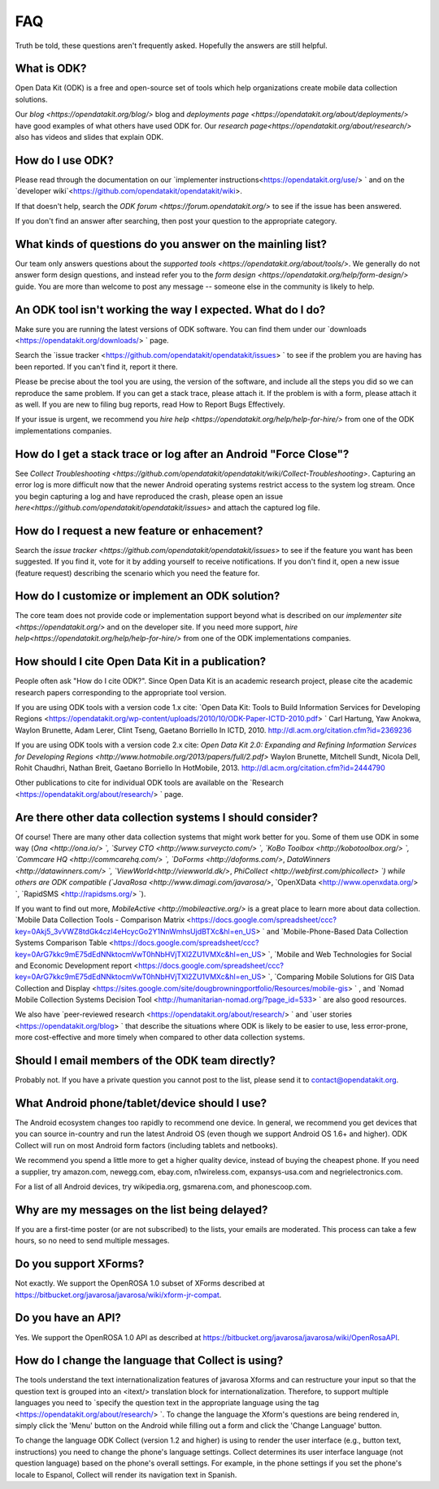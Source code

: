 FAQ
==============

Truth be told, these questions aren't frequently asked. Hopefully the answers are still helpful. 

.. _what-is-ODK:

What is ODK? 
~~~~~~~~~~~~~~~~~~

Open Data Kit (ODK) is a free and open-source set of tools which help organizations create mobile data collection solutions.

Our `blog <https://opendatakit.org/blog/>` blog and `deployments page <https://opendatakit.org/about/deployments/>` have good examples of what others have used ODK for. Our `research page<https://opendatakit.org/about/research/>` also has videos and slides that explain ODK.

.. _how-use: 

How do I use ODK?
~~~~~~~~~~~~~~~~~~~~

Please read through the documentation on our `implementer instructions<https://opendatakit.org/use/> ` and on the `developer wiki`<https://github.com/opendatakit/opendatakit/wiki>.

If that doesn't help, search the `ODK forum <https://forum.opendatakit.org/>` to see if the issue has been answered.

If you don't find an answer after searching, then post your question to the appropriate category.

.. _what-kinds-question:

What kinds of questions do you answer on the mainling list? 
~~~~~~~~~~~~~~~~~~~~~~~~~~~~~~~~~~~~~~~~~~~~~~~~~~~~~~~~~~~~~~~~~~~~~~~~~~~~~~~~

Our team only answers questions about the `supported tools <https://opendatakit.org/about/tools/>`. 
We generally do not answer form design questions, and instead refer you to the `form design <https://opendatakit.org/help/form-design/>` guide.
You are more than welcome to post any message -- someone else in the community is likely to help.

.. _work-not-expected: 

An ODK tool isn't working the way I expected. What do I do? 
~~~~~~~~~~~~~~~~~~~~~~~~~~~~~~~~~~~~~~~~~~~~~~~~~~~~~~~~~~~~~~~~~~~~~~~~~~~~~~~~

Make sure you are running the latest versions of ODK software. You can find them under our `downloads <https://opendatakit.org/downloads/> ` page.

Search the `issue tracker <https://github.com/opendatakit/opendatakit/issues> ` to see if the problem you are having has been reported. If you can't find it, report it there.

Please be precise about the tool you are using, the version of the software, and include all the steps you did so we can reproduce the same problem. 
If you can get a stack trace, please attach it. If the problem is with a form, please attach it as well. If you are new to filing bug reports, read How to Report Bugs Effectively.

If your issue is urgent, we recommend you `hire help <https://opendatakit.org/help/help-for-hire/>` from one of the ODK implementations companies.

.. _how-do-get-stack-trace: 

How do I get a stack trace or log after an Android "Force Close"?
~~~~~~~~~~~~~~~~~~~~~~~~~~~~~~~~~~~~~~~~~~~~~~~~~~~~~~~~~~~~~~~~~~~~~~~~~~~~~~~~

See `Collect Troubleshooting <https://github.com/opendatakit/opendatakit/wiki/Collect-Troubleshooting>`. Capturing an error log is more difficult now that the newer Android operating systems restrict access to the system log stream. 
Once you begin capturing a log and have reproduced the crash, please open an issue `here<https://github.com/opendatakit/opendatakit/issues>` and attach the captured log file.

.. _request-new-feature: 

How do I request a new feature or enhacement?
~~~~~~~~~~~~~~~~~~~~~~~~~~~~~~~~~~~~~~~~~~~~~~~~~~~~~~~~~~~~~~~~~~~~~~~~~~~~~~~~

Search the `issue tracker <https://github.com/opendatakit/opendatakit/issues>` to see if the feature you want has been suggested. If you find it, vote for it by adding yourself to receive notifications. 
If you don't find it, open a new issue (feature request) describing the scenario which you need the feature for.

.. _customize-ODK-solution: 

How do I customize or implement an ODK solution? 
~~~~~~~~~~~~~~~~~~~~~~~~~~~~~~~~~~~~~~~~~~~~~~~~~~~~~~~~~~~~~~~~~~~~~~~~~~~~~~~~

The core team does not provide code or implementation support beyond what is described on our `implementer site <https://opendatakit.org/>` and on the developer site. 
If you need more support, `hire help<https://opendatakit.org/help/help-for-hire/>` from one of the ODK implementations companies.

.. _how-cite-odk: 

How should I cite Open Data Kit in a publication? 
~~~~~~~~~~~~~~~~~~~~~~~~~~~~~~~~~~~~~~~~~~~~~~~~~~~~~~~~~~~~~~~~~~~~~~~

People often ask "How do I cite ODK?". Since Open Data Kit is an academic research project, please cite the academic research papers corresponding to the appropriate tool version.

If you are using ODK tools with a version code 1.x cite:
`Open Data Kit: Tools to Build Information Services for Developing Regions <https://opendatakit.org/wp-content/uploads/2010/10/ODK-Paper-ICTD-2010.pdf> `
Carl Hartung, Yaw Anokwa, Waylon Brunette, Adam Lerer, Clint Tseng, Gaetano Borriello
In ICTD, 2010. http://dl.acm.org/citation.cfm?id=2369236


If you are using ODK tools with a version code 2.x cite:
`Open Data Kit 2.0: Expanding and Refining Information Services for Developing Regions <http://www.hotmobile.org/2013/papers/full/2.pdf>`
Waylon Brunette, Mitchell Sundt, Nicola Dell, Rohit Chaudhri, Nathan Breit, Gaetano Borriello
In HotMobile, 2013. http://dl.acm.org/citation.cfm?id=2444790

Other publications to cite for individual ODK tools are available on the `Research <https://opendatakit.org/about/research/> ` page.

.. _other-data-collection-to-consider: 

Are there other data collection systems I should consider? 
~~~~~~~~~~~~~~~~~~~~~~~~~~~~~~~~~~~~~~~~~~~~~~~~~~~~~~~~~~~~~~~~~~~~~~~

Of course! There are many other data collection systems that might work better for you.
Some of them use ODK in some way (`Ona <http://ona.io/> `, `Survey CTO <http://www.surveycto.com/> `, `KoBo Toolbox <http://kobotoolbox.org/> `, `Commcare HQ <http://commcarehq.com/> `, `DoForms <http://doforms.com/>`, `DataWinners <http://datawinners.com/> `, `ViewWorld<http://viewworld.dk/>`, `PhiCollect <http://webfirst.com/phicollect> `) while others are ODK compatible (`JavaRosa <http://www.dimagi.com/javarosa/>`, `OpenXData <http://www.openxdata.org/> `, `RapidSMS <http://rapidsms.org/> `).

If you want to find out more, `MobileActive <http://mobileactive.org/>` is a great place to learn more about data collection. `Mobile Data Collection Tools - Comparison Matrix <https://docs.google.com/spreadsheet/ccc?key=0Akj5_3vVWZ8tdGk4czI4eHcycGo2Y1NnWmhsUjdBTXc&hl=en_US> ` and `Mobile-Phone-Based Data Collection Systems Comparison Table <https://docs.google.com/spreadsheet/ccc?key=0ArG7kkc9mE75dEdNNktocmVwT0hNbHVjTXl2ZU1VMXc&hl=en_US> `, `Mobile and Web Technologies for Social and Economic Development report <https://docs.google.com/spreadsheet/ccc?key=0ArG7kkc9mE75dEdNNktocmVwT0hNbHVjTXl2ZU1VMXc&hl=en_US> `, `Comparing Mobile Solutions for GIS Data Collection and Display <https://sites.google.com/site/dougbrowningportfolio/Resources/mobile-gis> ` , and `Nomad Mobile Collection Systems Decision Tool <http://humanitarian-nomad.org/?page_id=533> ` are also good resources.

We also have `peer-reviewed research <https://opendatakit.org/about/research/> ` and `user stories <https://opendatakit.org/blog> ` that describe the situations where ODK is likely to be easier to use, less error-prone, more cost-effective and more timely when compared to other data collection systems.


.. _email-members-ODK:

Should I email members of the ODK team directly? 
~~~~~~~~~~~~~~~~~~~~~~~~~~~~~~~~~~~~~~~~~~~~~~~~~~~~~~~~~~~~~~~~~~~~~~~

Probably not. If you have a private question you cannot post to the list, please send it to contact@opendatakit.org.

.. _what-android-use:

What Android phone/tablet/device should I use? 
~~~~~~~~~~~~~~~~~~~~~~~~~~~~~~~~~~~~~~~~~~~~~~~~~~~~~~~~~~~~~~~~~~~~~~~

The Android ecosystem changes too rapidly to recommend one device. In general, we recommend you get devices that you can source in-country and run the latest Android OS (even though we support Android OS 1.6+ and higher). 
ODK Collect will run on most Android form factors (including tablets and netbooks).

We recommend you spend a little more to get a higher quality device, instead of buying the cheapest phone. If you need a supplier, try amazon.com, newegg.com, ebay.com, n1wireless.com, expansys-usa.com and negrielectronics.com.

For a list of all Android devices, try wikipedia.org, gsmarena.com, and phonescoop.com.

.. _my-messages-delayed:

Why are my messages on the list being delayed? 
~~~~~~~~~~~~~~~~~~~~~~~~~~~~~~~~~~~~~~~~~~~~~~~~~~~~~~~~~~~~~~~~~~~~~~

If you are a first-time poster (or are not subscribed) to the lists, your emails are moderated. This process can take a few hours, so no need to send multiple messages.

.. _support-xforms:

Do you support XForms? 
~~~~~~~~~~~~~~~~~~~~~~~~~~~~~~~~~~~~~~~~~~~~~~~~~~~~~~~~~~~~~~~~~~~~~~

Not exactly. We support the OpenROSA 1.0 subset of XForms described at https://bitbucket.org/javarosa/javarosa/wiki/xform-jr-compat.

.. _have-api:
 
Do you have an API? 
~~~~~~~~~~~~~~~~~~~~~~~~~~~~~~~~~~~~~~~~~~~~~~~~~~~~~~~~~~~~~~~~~~~~~~

Yes. We support the OpenROSA 1.0 API as described at https://bitbucket.org/javarosa/javarosa/wiki/OpenRosaAPI.

.. _change-collection-language: 

How do I change the language that Collect is using? 
~~~~~~~~~~~~~~~~~~~~~~~~~~~~~~~~~~~~~~~~~~~~~~~~~~~~~~~~~~~~~~~~~~~~~~

The tools understand the text internationalization features of javarosa Xforms and can restructure your input so that the question text is grouped into an <itext/> translation block for internationalization. 
Therefore, to support multiple languages you need to `specify the question text in the appropriate language using the tag <https://opendatakit.org/about/research/> `. To change the language the Xform's questions are being rendered in, simply click the 'Menu' button on the Android while filling out a form and click the 'Change Language' button.

To change the language ODK Collect (version 1.2 and higher) is using to render the  user interface (e.g., button text, instructions) you need to change the phone's language settings. Collect determines its user interface language (not question language) based on the phone's overall settings. For example, in the phone settings if you set the phone's locale to Espanol, Collect will render its navigation text in Spanish.

